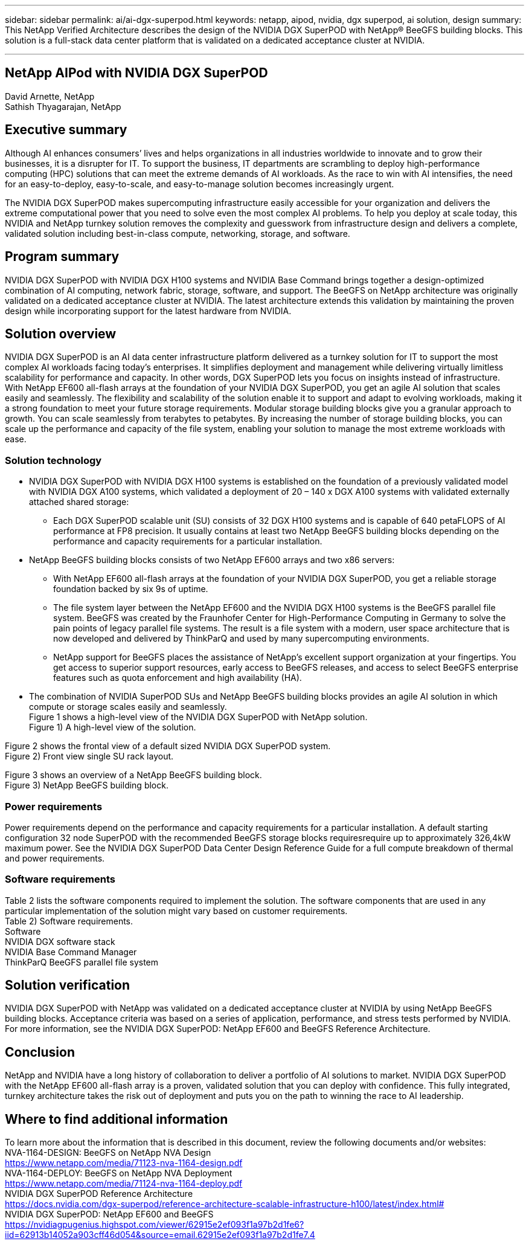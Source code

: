 ---
sidebar: sidebar
permalink: ai/ai-dgx-superpod.html
keywords: netapp, aipod, nvidia, dgx superpod, ai solution, design
summary: This NetApp Verified Architecture describes the design of the NVIDIA DGX SuperPOD with NetApp® BeeGFS building blocks. This solution is a full-stack data center platform that is validated on a dedicated acceptance cluster at NVIDIA.

---
//NVIDIA DGX SuperPOD with NetApp
== NetApp AIPod with NVIDIA DGX SuperPOD
:hardbreaks:
:nofooter:
:icons: font
:linkattrs:
:imagesdir: ./../media/

David Arnette, NetApp
Sathish Thyagarajan, NetApp


== Executive summary

Although AI enhances consumers’ lives and helps organizations in all industries worldwide to innovate and to grow their businesses, it is a disrupter for IT. To support the business, IT departments are scrambling to deploy high-performance computing (HPC) solutions that can meet the extreme demands of AI workloads. As the race to win with AI intensifies, the need for an easy-to-deploy, easy-to-scale, and easy-to-manage solution becomes increasingly urgent. 

The NVIDIA DGX SuperPOD makes supercomputing infrastructure easily accessible for your organization and delivers the extreme computational power that you need to solve even the most complex AI problems. To help you deploy at scale today, this NVIDIA and NetApp turnkey solution removes the complexity and guesswork from infrastructure design and delivers a complete, validated solution including best-in-class compute, networking, storage, and software. 

== Program summary 

NVIDIA DGX SuperPOD with NVIDIA DGX H100 systems and NVIDIA Base Command brings together a design-optimized combination of AI computing, network fabric, storage, software, and support. The BeeGFS on NetApp architecture was originally validated on a dedicated acceptance cluster at NVIDIA. The latest architecture extends this validation by maintaining the proven design while incorporating support for the latest hardware from NVIDIA.

== Solution overview

NVIDIA DGX SuperPOD is an AI data center infrastructure platform delivered as a turnkey solution for IT to support the most complex AI workloads facing today’s enterprises. It simplifies deployment and management while delivering virtually limitless scalability for performance and capacity. In other words, DGX SuperPOD lets you focus on insights instead of infrastructure.
With NetApp EF600 all-flash arrays at the foundation of your NVIDIA DGX SuperPOD, you get an agile AI solution that scales easily and seamlessly. The flexibility and scalability of the solution enable it to support and adapt to evolving workloads, making it a strong foundation to meet your future storage requirements. Modular storage building blocks give you a granular approach to growth. You can scale seamlessly from terabytes to petabytes. By increasing the number of storage building blocks, you can scale up the performance and capacity of the file system, enabling your solution to manage the most extreme workloads with ease. 

=== Solution technology

* NVIDIA DGX SuperPOD with NVIDIA DGX H100 systems is established on the foundation of a previously validated model with NVIDIA DGX A100 systems, which validated a deployment of 20 – 140 x DGX A100 systems with validated externally attached shared storage:
** Each DGX SuperPOD scalable unit (SU) consists of 32 DGX H100 systems and is capable of 640 petaFLOPS of AI performance at FP8 precision. It usually contains at least two NetApp BeeGFS building blocks depending on the performance and capacity requirements for a particular installation.

* NetApp BeeGFS building blocks consists of two NetApp EF600 arrays and two x86 servers:
** With NetApp EF600 all-flash arrays at the foundation of your NVIDIA DGX SuperPOD, you get a reliable storage foundation backed by six 9s of uptime. 
** The file system layer between the NetApp EF600 and the NVIDIA DGX H100 systems is the BeeGFS parallel file system. BeeGFS was created by the Fraunhofer Center for High-Performance Computing in Germany to solve the pain points of legacy parallel file systems. The result is a file system with a modern, user space architecture that is now developed and delivered by ThinkParQ and used by many supercomputing environments. 
** NetApp support for BeeGFS places the assistance of NetApp’s excellent support organization at your fingertips. You get access to superior support resources, early access to BeeGFS releases, and access to select BeeGFS enterprise features such as quota enforcement and high availability (HA).
* The combination of NVIDIA SuperPOD SUs and NetApp BeeGFS building blocks provides an agile AI solution in which compute or storage scales easily and seamlessly.
Figure 1 shows a high-level view of the NVIDIA DGX SuperPOD with NetApp solution.
Figure 1) A high-level view of the solution.

Figure 2 shows the frontal view of a default sized NVIDIA DGX SuperPOD system.
Figure 2) Front view single SU rack layout.
 
Figure 3 shows an overview of a NetApp BeeGFS building block.
Figure 3) NetApp BeeGFS building block.

=== Power requirements
Power requirements depend on the performance and capacity requirements for a particular installation. A default starting configuration 32 node SuperPOD with the recommended BeeGFS storage blocks requiresrequire up to approximately 326,4kW maximum power. See the NVIDIA DGX SuperPOD Data Center Design Reference Guide for a full compute breakdown of thermal and power requirements. 

=== Software requirements
Table 2 lists the software components required to implement the solution. The software components that are used in any particular implementation of the solution might vary based on customer requirements.
Table 2) Software requirements.
Software
NVIDIA DGX software stack
NVIDIA Base Command Manager
ThinkParQ BeeGFS parallel file system

== Solution verification

NVIDIA DGX SuperPOD with NetApp was validated on a dedicated acceptance cluster at NVIDIA by using NetApp BeeGFS building blocks. Acceptance criteria was based on a series of application, performance, and stress tests performed by NVIDIA. For more information, see the NVIDIA DGX SuperPOD: NetApp EF600 and BeeGFS Reference Architecture.

== Conclusion
NetApp and NVIDIA have a long history of collaboration to deliver a portfolio of AI solutions to market. NVIDIA DGX SuperPOD with the NetApp EF600 all-flash array is a proven, validated solution that you can deploy with confidence. This fully integrated, turnkey architecture takes the risk out of deployment and puts you on the path to winning the race to AI leadership. 

== Where to find additional information
To learn more about the information that is described in this document, review the following documents and/or websites:
NVA-1164-DESIGN: BeeGFS on NetApp NVA Design
https://www.netapp.com/media/71123-nva-1164-design.pdf
NVA-1164-DEPLOY: BeeGFS on NetApp NVA Deployment
https://www.netapp.com/media/71124-nva-1164-deploy.pdf
NVIDIA DGX SuperPOD Reference Architecture
https://docs.nvidia.com/dgx-superpod/reference-architecture-scalable-infrastructure-h100/latest/index.html#
NVIDIA DGX SuperPOD: NetApp EF600 and BeeGFS
https://nvidiagpugenius.highspot.com/viewer/62915e2ef093f1a97b2d1fe6?iid=62913b14052a903cff46d054&source=email.62915e2ef093f1a97b2d1fe7.4
